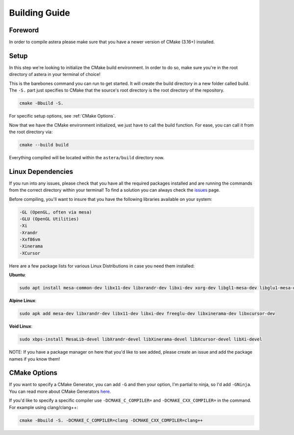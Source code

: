 Building Guide
==============

Foreword
^^^^^^^^
In order to compile astera please make sure that you have a newer version of CMake (3.16+) installed.  

Setup
^^^^^

In this step we're looking to initialize the CMake build environment. In order to do so, make sure you're in the root directory of astera in your terminal of choice! 

This is the barebones command you can run to get started. It will create the build directory in a new folder called build. The ``-S.`` part just specifies to CMake that the source's root directory is the root directory of the repository.

.. code-block::

  cmake -Bbuild -S.


For specific setup options, see :ref:`CMake Options`.  

Now that we have the CMake environment initialized, we just have to call the build function. 
For ease, you can call it from the root directory via:

.. code-block::

  cmake --build build

Everything compiled will be located within the ``astera/build`` directory now. 

Linux Dependencies
^^^^^^^^^^^^^^^^^^

If you run into any issues, please check that you have all the required packages installed and are running the commands from the correct directory within your terminal! To find a solution you can always check the `issues <https://github.com/tek256/astera/issues>`_ page. 

Before compiling, you'll want to insure that you have the following libraries available on your system:

.. code-block::

  -GL (OpenGL, often via mesa)
  -GLU (OpenGL Utilities)
  -Xi
  -Xrandr
  -Xxf86vm
  -Xinerama
  -XCursor

Here are a few package lists for various Linux Distributions in case you need them installed:  

**Ubuntu**:

.. code-block::

  sudo apt install mesa-common-dev libx11-dev libxrandr-dev libxi-dev xorg-dev libgl1-mesa-dev libglu1-mesa-dev


**Alpine Linux**: 

.. code-block::

  sudo apk add mesa-dev libxrandr-dev libx11-dev libxi-dev freeglu-dev libxinerama-dev libxcursor-dev


**Void Linux**:

.. code-block::

  sudo xbps-install MesaLib-devel libXrandr-devel libXinerama-devel libXcursor-devel libXi-devel


NOTE: If you have a package manager on here that you'd like to see added, please create an issue and add the package names if you know them!

.. _CMake Options:

CMake Options
^^^^^^^^^^^^^

If you want to specify a CMake Generator, you can add ``-G`` and then your option, I'm partial to ninja, so I'd add ``-GNinja``. You can read more about CMake Generators `here <https://cmake.org/cmake/help/latest/manual/cmake-generators.7.html>`_.

If you'd like to specify a specific compiler use ``-DCMAKE_C_COMPILER=`` and ``-DCMAKE_CXX_COMPILER=`` in the command.
For example using clang/clang++:

.. code-block::

  cmake -Bbuild -S. -DCMAKE_C_COMPILER=clang -DCMAKE_CXX_COMPILER=clang++




